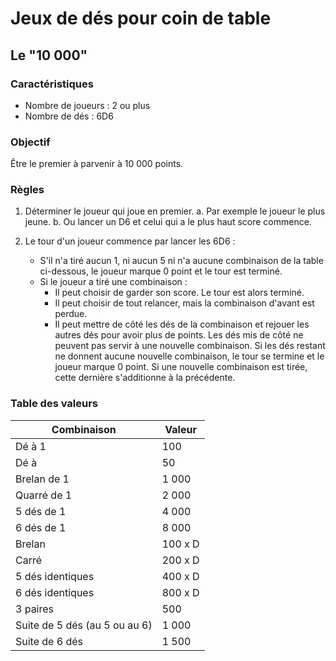 * Jeux de dés pour coin de table

** Le "10 000"

*** Caractéristiques

- Nombre de joueurs : 2 ou plus
- Nombre de dés : 6D6

*** Objectif

Être le premier à parvenir à 10 000 points.

*** Règles

1. Déterminer le joueur qui joue en premier.
  a. Par exemple le joueur le plus jeune.
  b. Ou lancer un D6 et celui qui a le plus haut score commence.

2. Le tour d'un joueur commence par lancer les 6D6 :
  * S'il n'a tiré aucun 1, ni aucun 5 ni n'a aucune combinaison de la table ci-dessous, le joueur marque 0 point et le tour est terminé.
  * Si le joueur a tiré une combinaison :
    - Il peut choisir de garder son score. Le tour est alors terminé.
    - Il peut choisir de tout relancer, mais la combinaison d'avant est perdue.
    - Il peut mettre de côté les dés de la combinaison et rejouer les autres dés pour avoir plus de points. Les dés mis de côté ne peuvent pas servir à une nouvelle combinaison. Si les dés restant ne donnent aucune nouvelle combinaison, le tour se termine et le joueur marque 0 point. Si une nouvelle combinaison est tirée, cette dernière s'additionne à la précédente.

*** Table des valeurs

| Combinaison                   | Valeur  |
|-------------------------------+---------|
| Dé à 1                        | 100     |
| Dé à                          | 50      |
| Brelan de 1                   | 1 000   |
| Quarré de 1                   | 2 000   |
| 5 dés de 1                    | 4 000   |
| 6 dés de 1                    | 8 000   |
| Brelan                        | 100 x D |
| Carré                         | 200 x D |
| 5 dés identiques              | 400 x D |
| 6 dés identiques              | 800 x D |
| 3 paires                      | 500     |
| Suite de 5 dés (au 5 ou au 6) | 1 000   |
| Suite de 6 dés                | 1 500   |


